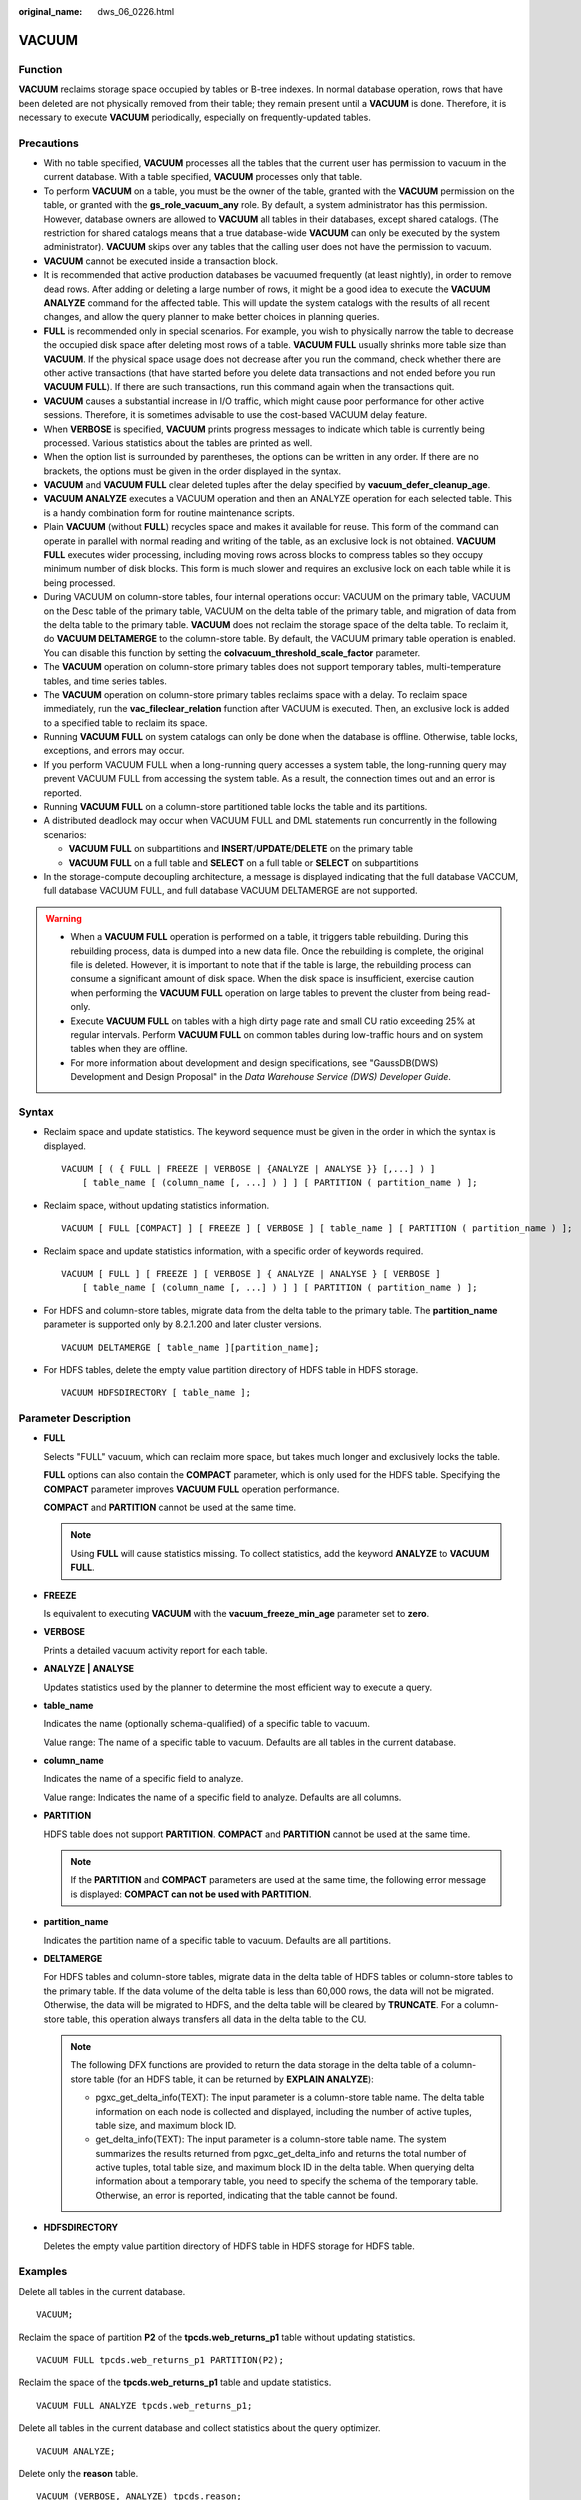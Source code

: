 :original_name: dws_06_0226.html

.. _dws_06_0226:

VACUUM
======

Function
--------

**VACUUM** reclaims storage space occupied by tables or B-tree indexes. In normal database operation, rows that have been deleted are not physically removed from their table; they remain present until a **VACUUM** is done. Therefore, it is necessary to execute **VACUUM** periodically, especially on frequently-updated tables.

Precautions
-----------

-  With no table specified, **VACUUM** processes all the tables that the current user has permission to vacuum in the current database. With a table specified, **VACUUM** processes only that table.
-  To perform **VACUUM** on a table, you must be the owner of the table, granted with the **VACUUM** permission on the table, or granted with the **gs_role_vacuum_any** role. By default, a system administrator has this permission. However, database owners are allowed to **VACUUM** all tables in their databases, except shared catalogs. (The restriction for shared catalogs means that a true database-wide **VACUUM** can only be executed by the system administrator). **VACUUM** skips over any tables that the calling user does not have the permission to vacuum.
-  **VACUUM** cannot be executed inside a transaction block.
-  It is recommended that active production databases be vacuumed frequently (at least nightly), in order to remove dead rows. After adding or deleting a large number of rows, it might be a good idea to execute the **VACUUM ANALYZE** command for the affected table. This will update the system catalogs with the results of all recent changes, and allow the query planner to make better choices in planning queries.
-  **FULL** is recommended only in special scenarios. For example, you wish to physically narrow the table to decrease the occupied disk space after deleting most rows of a table. **VACUUM FULL** usually shrinks more table size than **VACUUM**. If the physical space usage does not decrease after you run the command, check whether there are other active transactions (that have started before you delete data transactions and not ended before you run **VACUUM FULL**). If there are such transactions, run this command again when the transactions quit.
-  **VACUUM** causes a substantial increase in I/O traffic, which might cause poor performance for other active sessions. Therefore, it is sometimes advisable to use the cost-based VACUUM delay feature.
-  When **VERBOSE** is specified, **VACUUM** prints progress messages to indicate which table is currently being processed. Various statistics about the tables are printed as well.
-  When the option list is surrounded by parentheses, the options can be written in any order. If there are no brackets, the options must be given in the order displayed in the syntax.
-  **VACUUM** and **VACUUM FULL** clear deleted tuples after the delay specified by **vacuum_defer_cleanup_age**.
-  **VACUUM ANALYZE** executes a VACUUM operation and then an ANALYZE operation for each selected table. This is a handy combination form for routine maintenance scripts.
-  Plain **VACUUM** (without **FULL**) recycles space and makes it available for reuse. This form of the command can operate in parallel with normal reading and writing of the table, as an exclusive lock is not obtained. **VACUUM FULL** executes wider processing, including moving rows across blocks to compress tables so they occupy minimum number of disk blocks. This form is much slower and requires an exclusive lock on each table while it is being processed.
-  During VACUUM on column-store tables, four internal operations occur: VACUUM on the primary table, VACUUM on the Desc table of the primary table, VACUUM on the delta table of the primary table, and migration of data from the delta table to the primary table. **VACUUM** does not reclaim the storage space of the delta table. To reclaim it, do **VACUUM DELTAMERGE** to the column-store table. By default, the VACUUM primary table operation is enabled. You can disable this function by setting the **colvacuum_threshold_scale_factor** parameter.
-  The **VACUUM** operation on column-store primary tables does not support temporary tables, multi-temperature tables, and time series tables.
-  The **VACUUM** operation on column-store primary tables reclaims space with a delay. To reclaim space immediately, run the **vac_fileclear_relation** function after VACUUM is executed. Then, an exclusive lock is added to a specified table to reclaim its space.
-  Running **VACUUM FULL** on system catalogs can only be done when the database is offline. Otherwise, table locks, exceptions, and errors may occur.
-  If you perform VACUUM FULL when a long-running query accesses a system table, the long-running query may prevent VACUUM FULL from accessing the system table. As a result, the connection times out and an error is reported.
-  Running **VACUUM FULL** on a column-store partitioned table locks the table and its partitions.
-  A distributed deadlock may occur when VACUUM FULL and DML statements run concurrently in the following scenarios:

   -  **VACUUM FULL** on subpartitions and **INSERT**/**UPDATE**/**DELETE** on the primary table
   -  **VACUUM FULL** on a full table and **SELECT** on a full table or **SELECT** on subpartitions

-  In the storage-compute decoupling architecture, a message is displayed indicating that the full database VACCUM, full database VACUUM FULL, and full database VACUUM DELTAMERGE are not supported.

.. warning::

   -  When a **VACUUM FULL** operation is performed on a table, it triggers table rebuilding. During this rebuilding process, data is dumped into a new data file. Once the rebuilding is complete, the original file is deleted. However, it is important to note that if the table is large, the rebuilding process can consume a significant amount of disk space. When the disk space is insufficient, exercise caution when performing the **VACUUM FULL** operation on large tables to prevent the cluster from being read-only.
   -  Execute **VACUUM FULL** on tables with a high dirty page rate and small CU ratio exceeding 25% at regular intervals. Perform **VACUUM FULL** on common tables during low-traffic hours and on system tables when they are offline.
   -  For more information about development and design specifications, see "GaussDB(DWS) Development and Design Proposal" in the *Data Warehouse Service (DWS) Developer Guide*.

Syntax
------

-  Reclaim space and update statistics. The keyword sequence must be given in the order in which the syntax is displayed.

   ::

      VACUUM [ ( { FULL | FREEZE | VERBOSE | {ANALYZE | ANALYSE }} [,...] ) ]
          [ table_name [ (column_name [, ...] ) ] ] [ PARTITION ( partition_name ) ];

-  Reclaim space, without updating statistics information.

   ::

      VACUUM [ FULL [COMPACT] ] [ FREEZE ] [ VERBOSE ] [ table_name ] [ PARTITION ( partition_name ) ];

-  Reclaim space and update statistics information, with a specific order of keywords required.

   ::

      VACUUM [ FULL ] [ FREEZE ] [ VERBOSE ] { ANALYZE | ANALYSE } [ VERBOSE ]
          [ table_name [ (column_name [, ...] ) ] ] [ PARTITION ( partition_name ) ];

-  For HDFS and column-store tables, migrate data from the delta table to the primary table. The **partition_name** parameter is supported only by 8.2.1.200 and later cluster versions.

   ::

      VACUUM DELTAMERGE [ table_name ][partition_name];

-  For HDFS tables, delete the empty value partition directory of HDFS table in HDFS storage.

   ::

      VACUUM HDFSDIRECTORY [ table_name ];

Parameter Description
---------------------

-  **FULL**

   Selects "FULL" vacuum, which can reclaim more space, but takes much longer and exclusively locks the table.

   **FULL** options can also contain the **COMPACT** parameter, which is only used for the HDFS table. Specifying the **COMPACT** parameter improves **VACUUM FULL** operation performance.

   **COMPACT** and **PARTITION** cannot be used at the same time.

   .. note::

      Using **FULL** will cause statistics missing. To collect statistics, add the keyword **ANALYZE** to **VACUUM FULL**.

-  **FREEZE**

   Is equivalent to executing **VACUUM** with the **vacuum_freeze_min_age** parameter set to **zero**.

-  **VERBOSE**

   Prints a detailed vacuum activity report for each table.

-  **ANALYZE \| ANALYSE**

   Updates statistics used by the planner to determine the most efficient way to execute a query.

-  **table_name**

   Indicates the name (optionally schema-qualified) of a specific table to vacuum.

   Value range: The name of a specific table to vacuum. Defaults are all tables in the current database.

-  **column_name**

   Indicates the name of a specific field to analyze.

   Value range: Indicates the name of a specific field to analyze. Defaults are all columns.

-  **PARTITION**

   HDFS table does not support **PARTITION**. **COMPACT** and **PARTITION** cannot be used at the same time.

   .. note::

      If the **PARTITION** and **COMPACT** parameters are used at the same time, the following error message is displayed: **COMPACT can not be used with PARTITION**.

-  **partition_name**

   Indicates the partition name of a specific table to vacuum. Defaults are all partitions.

-  **DELTAMERGE**

   For HDFS tables and column-store tables, migrate data in the delta table of HDFS tables or column-store tables to the primary table. If the data volume of the delta table is less than 60,000 rows, the data will not be migrated. Otherwise, the data will be migrated to HDFS, and the delta table will be cleared by **TRUNCATE**. For a column-store table, this operation always transfers all data in the delta table to the CU.

   .. note::

      The following DFX functions are provided to return the data storage in the delta table of a column-store table (for an HDFS table, it can be returned by **EXPLAIN ANALYZE**):

      -  pgxc_get_delta_info(TEXT): The input parameter is a column-store table name. The delta table information on each node is collected and displayed, including the number of active tuples, table size, and maximum block ID.
      -  get_delta_info(TEXT): The input parameter is a column-store table name. The system summarizes the results returned from pgxc_get_delta_info and returns the total number of active tuples, total table size, and maximum block ID in the delta table. When querying delta information about a temporary table, you need to specify the schema of the temporary table. Otherwise, an error is reported, indicating that the table cannot be found.

-  **HDFSDIRECTORY**

   Deletes the empty value partition directory of HDFS table in HDFS storage for HDFS table.

Examples
--------

Delete all tables in the current database.

::

   VACUUM;

Reclaim the space of partition **P2** of the **tpcds.web_returns_p1** table without updating statistics.

::

   VACUUM FULL tpcds.web_returns_p1 PARTITION(P2);

Reclaim the space of the **tpcds.web_returns_p1** table and update statistics.

::

   VACUUM FULL ANALYZE tpcds.web_returns_p1;

Delete all tables in the current database and collect statistics about the query optimizer.

::

   VACUUM ANALYZE;

Delete only the **reason** table.

::

   VACUUM (VERBOSE, ANALYZE) tpcds.reason;

Perform the **DELTAMERGE** operation on the column-store table **table_delta**.

::

   VACUUM DELTAMERGE tpcds.table_delta;

Perform the **DELTAMERGE** operation only on partition **p1** of the column-store table **table_delta**.

::

   VACUUM DELTAMERGE tpcds.table_delta partition(p1);
